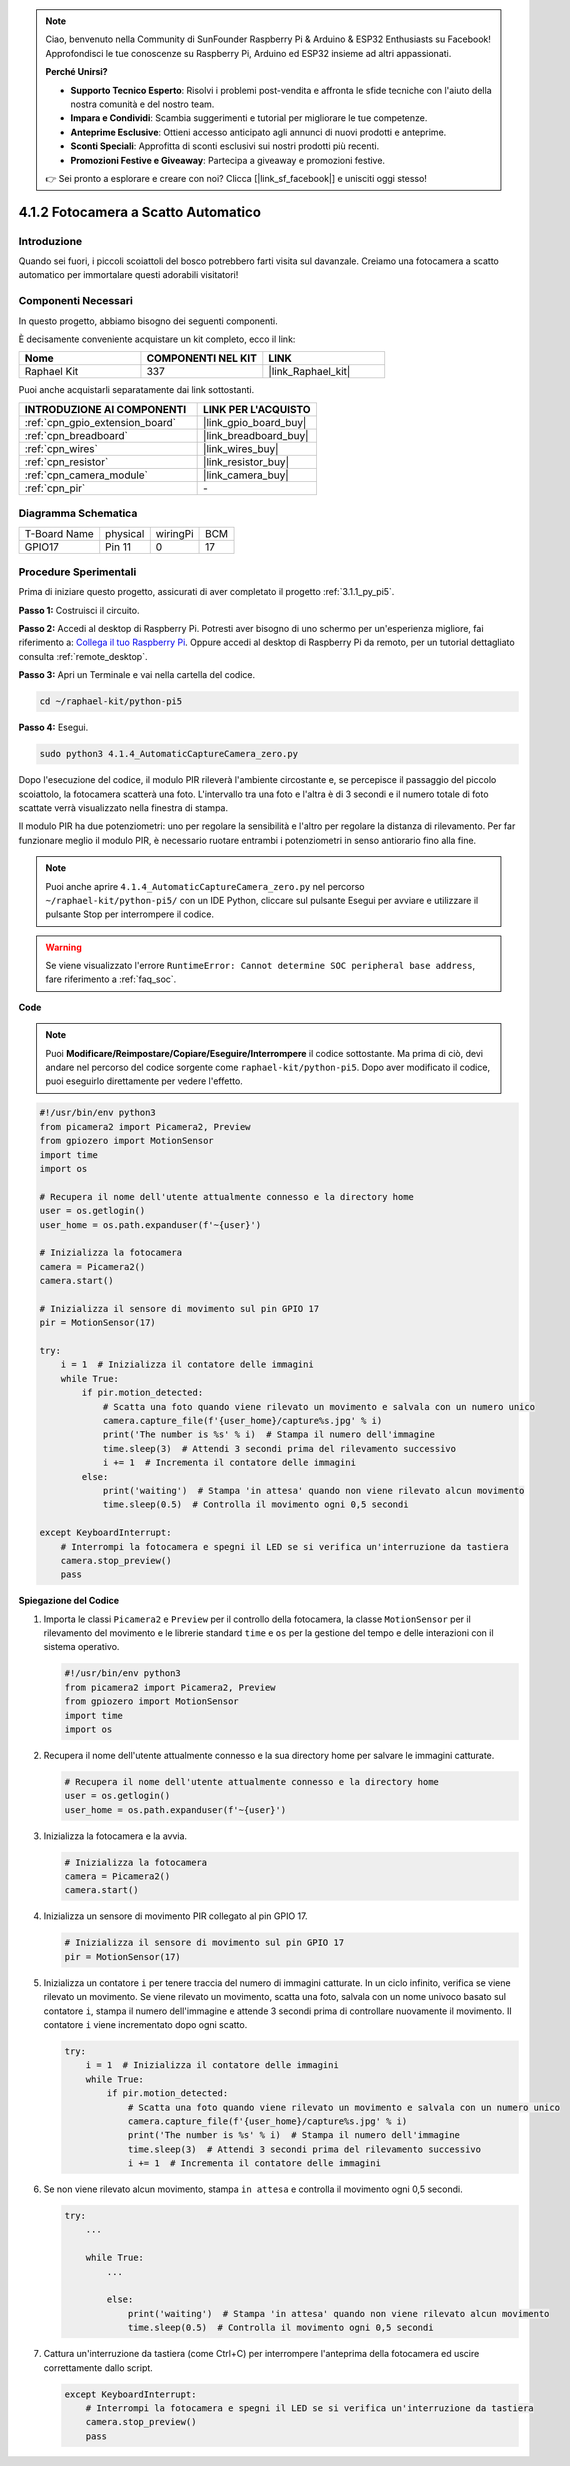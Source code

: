 .. note::

    Ciao, benvenuto nella Community di SunFounder Raspberry Pi & Arduino & ESP32 Enthusiasts su Facebook! Approfondisci le tue conoscenze su Raspberry Pi, Arduino ed ESP32 insieme ad altri appassionati.

    **Perché Unirsi?**

    - **Supporto Tecnico Esperto**: Risolvi i problemi post-vendita e affronta le sfide tecniche con l'aiuto della nostra comunità e del nostro team.
    - **Impara e Condividi**: Scambia suggerimenti e tutorial per migliorare le tue competenze.
    - **Anteprime Esclusive**: Ottieni accesso anticipato agli annunci di nuovi prodotti e anteprime.
    - **Sconti Speciali**: Approfitta di sconti esclusivi sui nostri prodotti più recenti.
    - **Promozioni Festive e Giveaway**: Partecipa a giveaway e promozioni festive.

    👉 Sei pronto a esplorare e creare con noi? Clicca [|link_sf_facebook|] e unisciti oggi stesso!

.. _4.1.4_py_pi5:

4.1.2 Fotocamera a Scatto Automatico
==========================================

Introduzione
--------------

Quando sei fuori, i piccoli scoiattoli del bosco potrebbero farti visita sul davanzale. Creiamo una fotocamera a scatto automatico per immortalare questi adorabili visitatori!

Componenti Necessari
-----------------------

In questo progetto, abbiamo bisogno dei seguenti componenti.

.. image:: ../python_pi5/img/4.1.4_automatic_capture_list.png
  :width: 800
  :align: center

È decisamente conveniente acquistare un kit completo, ecco il link:

.. list-table::
    :widths: 20 20 20
    :header-rows: 1

    *   - Nome	
        - COMPONENTI NEL KIT
        - LINK
    *   - Raphael Kit
        - 337
        - |link_Raphael_kit|

Puoi anche acquistarli separatamente dai link sottostanti.

.. list-table::
    :widths: 30 20
    :header-rows: 1

    *   - INTRODUZIONE AI COMPONENTI
        - LINK PER L'ACQUISTO

    *   - :ref:`cpn_gpio_extension_board`
        - |link_gpio_board_buy|
    *   - :ref:`cpn_breadboard`
        - |link_breadboard_buy|
    *   - :ref:`cpn_wires`
        - |link_wires_buy|
    *   - :ref:`cpn_resistor`
        - |link_resistor_buy|
    *   - :ref:`cpn_camera_module`
        - |link_camera_buy|
    *   - :ref:`cpn_pir`
        - \-


Diagramma Schematica
------------------------

============ ======== ======== ===
T-Board Name physical wiringPi BCM
GPIO17       Pin 11   0        17
============ ======== ======== ===

.. image:: ../python_pi5/img/4.1.4_automatic_capture_schematic.png
   :width: 400
   :align: center

Procedure Sperimentali
--------------------------

Prima di iniziare questo progetto, assicurati di aver completato il progetto :ref:`3.1.1_py_pi5`.

**Passo 1:** Costruisci il circuito.

.. image:: ../python_pi5/img/4.1.4_automatic_capture_circuit.png
  :width: 800
  :align: center

**Passo 2:** Accedi al desktop di Raspberry Pi. Potresti aver bisogno di uno schermo per un'esperienza migliore, fai riferimento a: `Collega il tuo Raspberry Pi <https://projects.raspberrypi.org/en/projects/raspberry-pi-setting-up/3>`_. Oppure accedi al desktop di Raspberry Pi da remoto, per un tutorial dettagliato consulta :ref:`remote_desktop`.

**Passo 3:** Apri un Terminale e vai nella cartella del codice.

.. raw:: html

   <run></run>

.. code-block::

    cd ~/raphael-kit/python-pi5

**Passo 4:** Esegui.

.. raw:: html

   <run></run>

.. code-block::

    sudo python3 4.1.4_AutomaticCaptureCamera_zero.py

Dopo l'esecuzione del codice, il modulo PIR rileverà l'ambiente circostante e, se percepisce il passaggio del piccolo scoiattolo, la fotocamera scatterà una foto. 
L'intervallo tra una foto e l'altra è di 3 secondi e il numero totale di foto scattate verrà visualizzato nella finestra di stampa.

Il modulo PIR ha due potenziometri: uno per regolare la sensibilità e l'altro per regolare la distanza di rilevamento. Per far funzionare meglio il modulo PIR, è necessario ruotare entrambi i potenziometri in senso antiorario fino alla fine.

.. image:: ../python_pi5/img/4.1.4_PIR_TTE.png
    :width: 400
    :align: center

.. note::

    Puoi anche aprire ``4.1.4_AutomaticCaptureCamera_zero.py`` nel percorso ``~/raphael-kit/python-pi5/`` con un IDE Python, cliccare sul pulsante Esegui per avviare e utilizzare il pulsante Stop per interrompere il codice.



.. warning::

    Se viene visualizzato l'errore ``RuntimeError: Cannot determine SOC peripheral base address``, fare riferimento a :ref:`faq_soc`. 

**Code**

.. note::
    Puoi **Modificare/Reimpostare/Copiare/Eseguire/Interrompere** il codice sottostante. Ma prima di ciò, devi andare nel percorso del codice sorgente come ``raphael-kit/python-pi5``. Dopo aver modificato il codice, puoi eseguirlo direttamente per vedere l'effetto.

.. raw:: html

    <run></run>

.. code-block:: python

    #!/usr/bin/env python3  
    from picamera2 import Picamera2, Preview
    from gpiozero import MotionSensor
    import time
    import os

    # Recupera il nome dell'utente attualmente connesso e la directory home
    user = os.getlogin()
    user_home = os.path.expanduser(f'~{user}')

    # Inizializza la fotocamera
    camera = Picamera2()
    camera.start()

    # Inizializza il sensore di movimento sul pin GPIO 17
    pir = MotionSensor(17)

    try:
        i = 1  # Inizializza il contatore delle immagini
        while True:
            if pir.motion_detected:
                # Scatta una foto quando viene rilevato un movimento e salvala con un numero unico
                camera.capture_file(f'{user_home}/capture%s.jpg' % i)
                print('The number is %s' % i)  # Stampa il numero dell'immagine
                time.sleep(3)  # Attendi 3 secondi prima del rilevamento successivo
                i += 1  # Incrementa il contatore delle immagini
            else:
                print('waiting')  # Stampa 'in attesa' quando non viene rilevato alcun movimento
                time.sleep(0.5)  # Controlla il movimento ogni 0,5 secondi

    except KeyboardInterrupt:
        # Interrompi la fotocamera e spegni il LED se si verifica un'interruzione da tastiera
        camera.stop_preview()
        pass


**Spiegazione del Codice**

#. Importa le classi ``Picamera2`` e ``Preview`` per il controllo della fotocamera, la classe ``MotionSensor`` per il rilevamento del movimento e le librerie standard ``time`` e ``os`` per la gestione del tempo e delle interazioni con il sistema operativo.

   .. code-block:: python

       #!/usr/bin/env python3  
       from picamera2 import Picamera2, Preview
       from gpiozero import MotionSensor
       import time
       import os

#. Recupera il nome dell'utente attualmente connesso e la sua directory home per salvare le immagini catturate.

   .. code-block:: python

       # Recupera il nome dell'utente attualmente connesso e la directory home
       user = os.getlogin()
       user_home = os.path.expanduser(f'~{user}')

#. Inizializza la fotocamera e la avvia.

   .. code-block:: python

       # Inizializza la fotocamera
       camera = Picamera2()
       camera.start()

#. Inizializza un sensore di movimento PIR collegato al pin GPIO 17.

   .. code-block:: python

       # Inizializza il sensore di movimento sul pin GPIO 17
       pir = MotionSensor(17)

#. Inizializza un contatore ``i`` per tenere traccia del numero di immagini catturate. In un ciclo infinito, verifica se viene rilevato un movimento. Se viene rilevato un movimento, scatta una foto, salvala con un nome univoco basato sul contatore ``i``, stampa il numero dell'immagine e attende 3 secondi prima di controllare nuovamente il movimento. Il contatore ``i`` viene incrementato dopo ogni scatto.

   .. code-block:: python

       try:
           i = 1  # Inizializza il contatore delle immagini
           while True:
               if pir.motion_detected:
                   # Scatta una foto quando viene rilevato un movimento e salvala con un numero unico
                   camera.capture_file(f'{user_home}/capture%s.jpg' % i)
                   print('The number is %s' % i)  # Stampa il numero dell'immagine
                   time.sleep(3)  # Attendi 3 secondi prima del rilevamento successivo
                   i += 1  # Incrementa il contatore delle immagini

#. Se non viene rilevato alcun movimento, stampa ``in attesa`` e controlla il movimento ogni 0,5 secondi.

   .. code-block:: python

       try:
           ...

           while True:           
               ...
               
               else:
                   print('waiting')  # Stampa 'in attesa' quando non viene rilevato alcun movimento
                   time.sleep(0.5)  # Controlla il movimento ogni 0,5 secondi

#. Cattura un'interruzione da tastiera (come Ctrl+C) per interrompere l'anteprima della fotocamera ed uscire correttamente dallo script.

   .. code-block:: python

       except KeyboardInterrupt:
           # Interrompi la fotocamera e spegni il LED se si verifica un'interruzione da tastiera
           camera.stop_preview()
           pass


